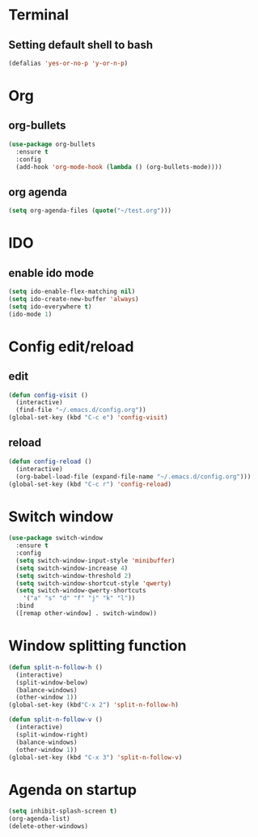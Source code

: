 * Terminal
** Setting default shell to bash
#+BEGIN_SRC emacs-lisp
(defalias 'yes-or-no-p 'y-or-n-p)
#+END_SRC




* Org
** org-bullets
#+BEGIN_SRC emacs-lisp
  (use-package org-bullets
    :ensure t
    :config
    (add-hook 'org-mode-hook (lambda () (org-bullets-mode))))
#+END_SRC
** org agenda
#+BEGIN_SRC emacs-lisp
  (setq org-agenda-files (quote("~/test.org")))
#+END_SRC
* IDO
** enable ido mode
#+BEGIN_SRC emacs-lisp
  (setq ido-enable-flex-matching nil)
  (setq ido-create-new-buffer 'always)
  (setq ido-everywhere t)
  (ido-mode 1)
#+END_SRC
* Config edit/reload
** edit
#+BEGIN_SRC emacs-lisp
  (defun config-visit ()
    (interactive)
    (find-file "~/.emacs.d/config.org"))
  (global-set-key (kbd "C-c e") 'config-visit)
#+END_SRC
** reload
#+BEGIN_SRC emacs-lisp
  (defun config-reload ()
    (interactive)
    (org-babel-load-file (expand-file-name "~/.emacs.d/config.org")))
  (global-set-key (kbd "C-c r") 'config-reload)
#+END_SRC

* Switch window
#+BEGIN_SRC emacs-lisp
  (use-package switch-window
    :ensure t
    :config
    (setq switch-window-input-style 'minibuffer)
    (setq switch-window-increase 4)
    (setq switch-window-threshold 2)
    (setq switch-window-shortcut-style 'qwerty)
    (setq switch-window-qwerty-shortcuts
	  '("a" "s" "d" "f" "j" "k" "l"))
    :bind
    ([remap other-window] . switch-window))
#+END_SRC

* Window splitting function
#+BEGIN_SRC emacs-lisp
  (defun split-n-follow-h ()
    (interactive)
    (split-window-below)
    (balance-windows)
    (other-window 1))
  (global-set-key (kbd"C-x 2") 'split-n-follow-h) 

  (defun split-n-follow-v ()
    (interactive)
    (split-window-right)
    (balance-windows)
    (other-window 1))
  (global-set-key (kbd "C-x 3") 'split-n-follow-v) 
#+END_SRC
* Agenda on startup
#+BEGIN_SRC emacs-lisp
  (setq inhibit-splash-screen t)
  (org-agenda-list)
  (delete-other-windows)
#+END_SRC
